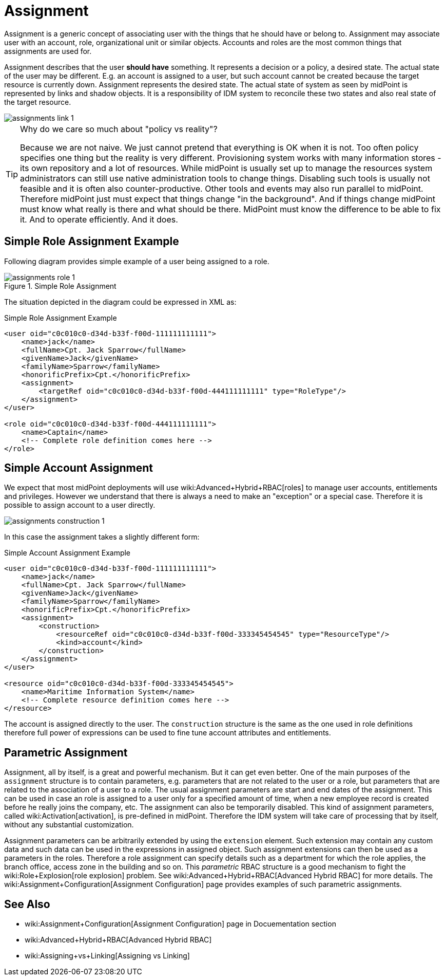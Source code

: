 = Assignment
:page-wiki-name: Assignment
:page-midpoint-feature: true
:page-alias: { "parent" : "/midpoint/features/" }
:page-upkeep-status: orange
:page-upkeep-note: Probably just minor updates needed.

Assignment is a generic concept of associating user with the things that he should have or belong to.
Assignment may associate user with an account, role, organizational unit or similar objects.
Accounts and roles are the most common things that assignments are used for.

Assignment describes that the user *should have* something.
It represents a decision or a policy, a desired state.
The actual state of the user may be different.
E.g. an account is assigned to a user, but such account cannot be created because the target resource is currently down.
Assignment represents the desired state.
The actual state of system as seen by midPoint is represented by links and shadow objects.
It is a responsibility of IDM system to reconcile these two states and also real state of the target resource.

image::assignments-link-1.png[]



[TIP]
.Why do we care so much about "policy vs reality"?
====
Because we are not naive.
We just cannot pretend that everything is OK when it is not.
Too often policy specifies one thing but the reality is very different.
Provisioning system works with many information stores - its own repository and a lot of resources.
While midPoint is usually set up to manage the resources system administrators can still use native administration tools to change things.
Disabling such tools is usually not feasible and it is often also counter-productive.
Other tools and events may also run parallel to midPoint.
Therefore midPoint just must expect that things change "in the background".
And if things change midPoint must know what really is there and what should be there.
MidPoint must know the difference to be able to fix it.
And to operate efficiently.
And it does.
====


== Simple Role Assignment Example

Following diagram provides simple example of a user being assigned to a role.

.Simple Role Assignment
image::assignments-role-1.png[]

The situation depicted in the diagram could be expressed in XML as:

.Simple Role Assignment Example
[source,xml]
----
<user oid="c0c010c0-d34d-b33f-f00d-111111111111">
    <name>jack</name>
    <fullName>Cpt. Jack Sparrow</fullName>
    <givenName>Jack</givenName>
    <familyName>Sparrow</familyName>
    <honorificPrefix>Cpt.</honorificPrefix>
    <assignment>
        <targetRef oid="c0c010c0-d34d-b33f-f00d-444111111111" type="RoleType"/>
    </assignment>
</user>

<role oid="c0c010c0-d34d-b33f-f00d-444111111111">
    <name>Captain</name>
    <!-- Complete role definition comes here -->
</role>

----


== Simple Account Assignment

We expect that most midPoint deployments will use wiki:Advanced+Hybrid+RBAC[roles] to manage user accounts, entitlements and privileges.
However we understand that there is always a need to make an "exception" or a special case.
Therefore it is possible to assign account to a user directly.

image::assignments-construction-1.png[]

In this case the assignment takes a slightly different form:

.Simple Account Assignment Example
[source,xml]
----
<user oid="c0c010c0-d34d-b33f-f00d-111111111111">
    <name>jack</name>
    <fullName>Cpt. Jack Sparrow</fullName>
    <givenName>Jack</givenName>
    <familyName>Sparrow</familyName>
    <honorificPrefix>Cpt.</honorificPrefix>
    <assignment>
        <construction>
            <resourceRef oid="c0c010c0-d34d-b33f-f00d-333345454545" type="ResourceType"/>
            <kind>account</kind>
        </construction>
    </assignment>
</user>

<resource oid="c0c010c0-d34d-b33f-f00d-333345454545">
    <name>Maritime Information System</name>
    <!-- Complete resource definition comes here -->
</resource>

----

The account is assigned directly to the user.
The `construction` structure is the same as the one used in role definitions therefore full power of expressions can be used to fine tune account attributes and entitlements.


== Parametric Assignment

Assignment, all by itself, is a great and powerful mechanism.
But it can get even better.
One of the main purposes of the `assignment` structure is to contain parameters, e.g. parameters that are not related to the user or a role, but parameters that are related to the association of a user to a role.
The usual assignment parameters are start and end dates of the assignment.
This can be used in case an role is assigned to a user only for a specified amount of time, when a new employee record is created before he really joins the company, etc.
The assignment can also be temporarily disabled.
This kind of assignment parameters, called wiki:Activation[activation], is pre-defined in midPoint.
Therefore the IDM system will take care of processing that by itself, without any substantial customization.

Assignment parameters can be arbitrarily extended by using the `extension` element.
Such extension may contain any custom data and such data can be used in the expressions in assigned object.
Such assignment extensions can then be used as a parameters in the roles.
Therefore a role assignment can specify details such as a department for which the role applies, the branch office, access zone in the building and so on.
This _parametric_ RBAC structure is a good mechanism to fight the wiki:Role+Explosion[role explosion] problem.
See wiki:Advanced+Hybrid+RBAC[Advanced Hybrid RBAC] for more details.
The wiki:Assignment+Configuration[Assignment Configuration] page provides examples of such parametric assignments.


== See Also

* wiki:Assignment+Configuration[Assignment Configuration] page in Docuementation section

* wiki:Advanced+Hybrid+RBAC[Advanced Hybrid RBAC]

* wiki:Assigning+vs+Linking[Assigning vs Linking]

